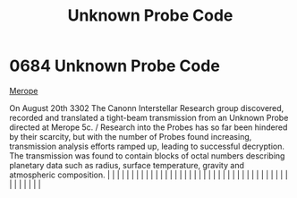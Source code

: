 :PROPERTIES:
:ID:       3e0a036e-8526-4df8-b574-cbb3d0401e67
:END:
#+title: Unknown Probe Code
#+filetags: :beacon:
*     0684  Unknown Probe Code
[[id:70fa34ea-bc98-40ff-97f0-e4f4538387a6][Merope]]

On August 20th 3302 The Canonn Interstellar Research group discovered, recorded and translated a tight-beam transmission from an Unknown Probe directed at Merope 5c. / Research into the Probes has so far been hindered by their scarcity, but with the number of Probes found increasing, transmission analysis efforts ramped up, leading to successful decryption. The transmission was found to contain blocks of octal numbers describing planetary data such as radius, surface temperature, gravity and atmospheric composition.                                                                                                                                                                                                                                                                                                                                                                                                                                                                                                                                                                                                                                                                                                                                                                                                                                                                                                                                                                                                                                                                                                                                                                                                                                                                                                                                                                                                                                                                                                                                                                                                                                                                                                                                                                                                                                                                                                                                                                                                                                                                                                                                                                                                                                                                                                                                                                                                                                                                                                         |   |   |                                                                                                                                                                                                                                                                                                                                                                                                                                                                                                                                                                                                                                                                                                                                                                                                                                                                                                                                                                                                                       |   |   |   |   |   |   |   |   |   |   |   |   |   |   |   |   |   |   |   |   |   |   |   |   |   |   |   |   |   |   |   |   |   |   |   |   |   |   |   |   |   |   

[[file:img/beacons/0684.png]]
